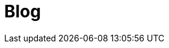 = Blog
:jbake-date: 2015-04-05
:jbake-type: blog
:jbake-tags: website
:jbake-status: published
:jbake-tomeepdf:
